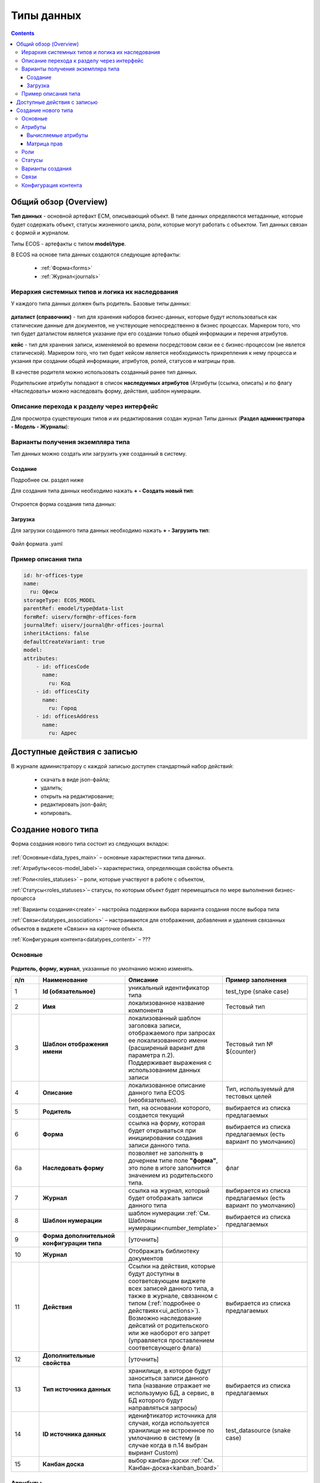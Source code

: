 .. _data_types:

Типы данных
============

.. contents::
		:depth: 3

Общий обзор (Overview)
------------------------

**Тип данных** - основной артефакт ECM, описывающий объект. В типе данных определяются метаданные, которые будет содержать объект, статусы жизненного цикла, роли, которые могут работать с объектом. Тип данных связан с формой и журналом.

Типы ECOS - артефакты с типом **model/type**.

В ECOS на основе типа данных создаются следующие артефакты:

  * :ref:`Форма<forms>`
  * :ref:`Журнал<journals>`

.. _data_types_types:

Иерархия системных типов и логика их наследования
~~~~~~~~~~~~~~~~~~~~~~~~~~~~~~~~~~~~~~~~~~~~~~~~~~
У каждого типа данных должен быть родитель. Базовые типы данных:

 .. image:: _static/data_types/type_1.png
       :width: 300
       :align: center

**даталист (справочник)** - тип для хранения наборов бизнес-данных, которые будут использоваться как статические данные для документов, не учствующие непосредственно в бизнес процессах. Маркером того, что тип будет даталистом является указание при его создании только общей информации и перечня атрибутов.

**кейс** - тип для хранения записи, изменяемой во времени посредстовом связи ее с бизнес-процессом (не явлется статической). Маркером того, что тип будет кейсом является необходимость прикрепления к нему процесса и укзания при создании общей информации, атрибутов, ролей, статусов и матрицы прав.

В качестве родителя можно использовать созданный ранее тип данных.

Родительские атрибуты попадают в список **наследуемых атрибутов** (Атрибуты (ссылка, описать) и по флагу «Наследовать» можно наследовать форму, действия, шаблон нумерации.

.. _data_types_admin:

Описание перехода к разделу через интерфейс
~~~~~~~~~~~~~~~~~~~~~~~~~~~~~~~~~~~~~~~~~~~~

Для просмотра существующих типов и их редактирования создан журнал Типы данных (**Раздел администратора - Модель - Журналы**):

 .. image:: _static/data_types/type_2.png
       :width: 600
       :align: center

Варианты получения экземпляра типа
~~~~~~~~~~~~~~~~~~~~~~~~~~~~~~~~~~~~

Тип данных можно создать или загрузить уже созданный в систему.

Создание
"""""""""

Подробнее см. раздел ниже

Для создания типа данных необходимо нажать **+ - Создать новый тип**:

 .. image:: _static/data_types/new_type_1.png
       :width: 400
       :align: center

Откроется форма создания типа данных:

 .. image:: _static/data_types/new_type.png
       :width: 600
       :align: center

Загрузка
"""""""""

Для загрузки созданного типа данных необходимо нажать **+ - Загрузить тип**:

 .. image:: _static/data_types/download_type.png
       :width: 400
       :align: center

Файл формата .yaml


Пример описания типа
~~~~~~~~~~~~~~~~~~~~~

.. code-block::

    id: hr-offices-type
    name:
      ru: Офисы
    storageType: ECOS_MODEL
    parentRef: emodel/type@data-list
    formRef: uiserv/form@hr-offices-form
    journalRef: uiserv/journal@hr-offices-journal
    inheritActions: false
    defaultCreateVariant: true
    model:
    attributes:
        - id: officesCode
          name:
            ru: Код
        - id: officesCity
          name:
            ru: Город
        - id: officesAddress
          name:
            ru: Адрес

Доступные действия с записью
-----------------------------
       
В журнале администратору с каждой записью доступен стандартный набор действий:

  - скачать в виде json-файла;
  - удалить;
  - открыть на редактирование;
  - редактировать json-файл;
  - копировать.

Создание нового типа
----------------------

Форма создания нового типа состоит из следующих вкладок:

 .. image:: _static/data_types/tabs.png
       :width: 600
       :align: center

:ref:`Основные<data_types_main>` – основные характеристики типа данных.

:ref:`Атрибуты<ecos-model_label>`– характеристика, определяющая свойства объекта.

:ref:`Роли<roles_statuses>` – роли, которые участвуют в работе с объектом,

:ref:`Статусы<roles_statuses>`– статусы, по которым объект будет перемещаться по мере выполнения бизнес-процесса

:ref:`Варианты создания<create>` – настройка поддержки выбора варианта создания после выбора типа

:ref:`Связи<datatypes_associations>` – настраиваются для отображения, добавления и удаления связанных объектов в виджете «Связи»» на карточке объекта.

:ref:`Конфигурация контента<datatypes_content>` – ???


.. _data_types_main:

Основные
~~~~~~~~~

 .. image:: _static/data_types/tab_1.png
       :width: 600
       :align: center

**Родитель, форму, журнал**, указанные по умолчанию можно изменять.

.. list-table:: 
      :widths: 10 30 30 30
      :header-rows: 1
      :align: center
      :class: tight-table 

      * - п/п
        - Наименование
        - Описание
        - Пример заполнения
      * - 1
        - **Id (обязательное)**
        - уникальный идентификатор типа
        - test_type (snake case)
      * - 2
        - **Имя**
        - локализованное название компонента
        - Тестовый тип
      * - 3
        - **Шаблон отображения имени**
        - | локализованный шаблон заголовка записи, отображаемого при запросах ее локализованного имени (расширеный вариант для параметра п.2). 
          | Поддерживает выражения с использованием данных записи
        - Тестовый тип № ${counter}
      * - 4
        - **Описание**
        - локализованное описание данного типа ECOS (необязательно).
        - Тип, используемый для тестовых целей
      * - 5
        - **Родитель**
        - тип, на основании которого, создается текущий
        - выбирается из списка предлагаемых
      * - 6
        - **Форма**
        - ссылка на форму, которая будет открываться при инициировании создания записи данного типа.
        - выбирается из списка предлагаемых (есть вариант по умолчанию)
      * - 6a
        - **Наследовать форму**
        - позволяет не заполнять в дочернем типе поле **"форма"**, это поле в итоге заполнится значением из родительского типа.
        - флаг
      * - 7
        - **Журнал**
        - ссылка на журнал, который будет отображать записи данного типа
        - выбирается из списка предлагаемых (есть вариант по умолчанию)
      * - 8
        - **Шаблон нумерации**
        - шаблон нумерации :ref:`См. Шаблоны нумерации<number_template>`
        - выбирается из списка предлагаемых
      * - 9
        - **Форма дополнительной конфигурации типа**
        - [уточнить]
        - 
      * - 10
        - **Журнал**
        - 	Отображать библиотеку документов
        - 
      * - 11
        - **Действия**
        - | Cсылки на действия, которые будут доступны в соответсвующем виджете всех записей данного типа, а также в журнале, связанном с типом (:ref:`подробнее о действиях<ui_actions>`).
          | Возможно наследование дейсвтий от родительского или же наоборот его запрет (управляется проставлением соответсвующего флага)
        - выбирается из списка предлагаемых
      * - 12
        - **Дополнительные свойства**
        - [уточнить]
        - 
      * - 13
        - **Тип источника данных**
        - хранилище, в которое будут заноситься записи данного типа (название отражает не использумую БД, а сервис, в БД которого будут направляться запросы)
        - выбирается из списка предлагаемых
      * - 14
        - **ID источника данных**
        - иденифтикатор источника для случая, когда используется хранилище не встроенное по умлочанию в систему (в случае когда в п.14 выбран выриант Custom)
        - test_datasource (snake case)
      * - 15
        - **Канбан доска**
        - выбор канбан-доски :ref:`См. Канбан-доска<kanban_board>`
        - 

.. _ecos-model_label:

Атрибуты
~~~~~~~~~

 .. image:: _static/data_types/tab_2.png
       :width: 600
       :align: center

.. list-table:: 
      :widths: 10 30 30 30
      :header-rows: 1
      :align: center
      :class: tight-table 

      * - п/п
        - Наименование
        - Описание
        - Пример заполнения
      * - 1
        - **Id**
        - идентификатор поля, по которому оно будет доступно на форме, в журнале.
        - testAttribute (camelCase)
      * - 2
        - **Имя**
        - имя поля для отображения пользователю.
        - Тестовый атрибут
      * - 3
        - **Тип**
        - тип поля. Поддерживаемые типы см. ниже 
        - выбирается из списка предлагаемых
      * - 4
        - **Множественный**
        - множественный ввод разрешен
        - флаг
      * - 5
        - **Обязательны**
        - поле обязательно к заполнению
        - флаг
      * - 6
        - **Настройка прав для атрибута**
        - функционал, позволяющий произвести настройку прав доступа в отношении "Роль-Статус" для конкретного атрибута. :ref:`См. подробно<count_attributes>`
        - выбирается состояние доступа атрибута на пересечении сетки "Роль-Статус"
      * - 7
        - **Вычисляемые атрибуты**
        - функионал, позволяющий установить выражение-зависимость, позволяющий гибко создавать производные атрибуты :ref:`См. подробно<attribute_rights>`
        - настройка конфигурации в зависимости от типа и сложности вычисления атрибута
      * - 8
        - **Наследуемые атрибуты**
        - отображение значений наследумых от родительского типа атрибутов в соответсвии с п. 1, 2 и 6 (при условии что родительский тип задан и имеет атрибуты)
        - отсутствует
      * - 9
        - **Настройка прав для типа данных**
        - | функционал, позволяющий произвести настройку прав доступа документа в отношении "Роль-Статус".
          | А также выгрузить и удалить полную схему прав (включая настройки из п.6) :ref:`См. подробно<doc_rights>`
        - выбирается состояние доступа документа на пересечении сетки "Роль-Статус"

.. _ecos-model_types:

Возможные типы атрибутов:

.. list-table:: 
      :widths: 10 20
      :header-rows: 1
      :align: center
      :class: tight-table 

      * - **MLText**
        - [уточнить]
      * - **Person**
        - [уточнить]
      * - **Group**
        - [уточнить]
      * - **Authority**
        - [уточнить]
      * - **Association**
        - связь с другой сущностью;
      * - **Number**
        - число
      * - **Boolean**
        - булево значение да/нет;
      * - **Date**
        - дата
      * - **DateTime**
        - дата с временем;
      * - **Content**
        - | содержимое. Как правило поля с этим типом используются для сохранения больших объемов данных. Например - содержимое документа. 
      * - **JSON**
        - [уточнить]


.. _count_attributes:

Вычисляемые атрибуты
"""""""""""""""""""""

 .. image:: _static/data_types/count_1.png
       :width: 600
       :align: center

|

 .. image:: _static/data_types/count_2.png
       :width: 400
       :align: center

**Тип** - тип вычисляемого атрибута. Поддерживаются:

    * **Script** - вычисление атрибута на основе ``javascript'а``;
    * **Attribute** - вычисление атрибута на основе другого атрибута (можно делать алиас на глубоко вложенный атрибут. Например: ``idocs:counterparty.idocs:fullOrganizationName?str)``;
    * **Значение** - константное значение;
    * **Counter** - значение будет генерироваться по счетчику при создании документа и не меняться со временем.
    * **Template** - шаблонная строка. Можно использовать вставки вида ${…}. Например: ``${someAttribute?str}``. Вместо данного плейсхолдера будет подставлено значение укзанного атрибута;

 .. image:: _static/data_types/count_3.png
       :width: 400
       :align: center

 **Метод хранения** - тип сохранения. Определяет, нужно или нет сохранять вычисленное значение и если да, то в какие моменты. Возможные значения:

    * **None** - сохранение не нужно. При каждом обращении вычисляем значение заново;
    * **On empty** - сохранять вычисленное значение только если сохраненное значение отсутствует (т.е. при запросе значения вернулся ``null``);
    * **On create** - сохранять вычисленное значение только после создания. Последующие мутации никак данный атрибут не затронут и он будет работать как обычный атрибут.
    * **On mutate** - сохранять вычисленное значение при каждой мутации. В случае использования :ref:`Records API<Records_API>`  для изменения записи гарантируется актуальность значения.

Возможности атрибута с типом **script**
****************************************

Объекты в глобальной области видимости:

.. list-table:: 
      :widths: 10 20
      :align: center
      :class: tight-table 

      * - **Records** - адаптер для RecordsService;
        - Методы:

            .. code-block::

              get(recordRef: String): AttValueScriptCtx // возвращает объект аналогичный value, который описан выше
              query(query: Object, attributes: Any?) // возвращает объект вида:

            .. code-block::  

              {
                  "records": [{
                          "id": "workspace://...",
                          "attribute0": "value0",
                          "attribute1": "value1"
                      }, {
                          "id": "workspace://...",
                          "attribute00": "value00",
                          "attribute11": "value11"
                      }
                  ],
                  "totalCount": 123
                  "hasMore": true
              }

      * - **value** - текущий документ;
        - |  Свойства

            .. code-block::

                id: String //глобальный идентификатор записи
                localId: String //локальный идентификатор записи

          | Методы:

            .. code-block::

              load(attributes: Any?): Any? // загрузка атрибутов у текущей записи. Можно передавать массив, строку и объект <String, String>

      * - **log** - логгер.
        - [уточнить]


.. warning:: Прикладных сервисов в контексте скрипта нет.

.. _permissions:

Матрица прав
"""""""""""""

**Матрица прав** - таблица, которая показывает, какими правами обладает конкретная роль на отдельные виды данных.

Права могут быть настроены отдельно на документ, отдельно на его атрибуты.


Настройка прав
****************

Настройка прав осуществляется на форме редактирования типа во вкладке :guilabel:`Attributes`. Редактор доступен только в **Enterprise** версии ECOS.

.. _doc_rights:

Права на документ:

 .. image:: _static/data_types/matrix_1.png
       :width: 600
       :align: center

|

 .. image:: _static/data_types/matrix_2.png
       :width: 400
       :align: center

.. _attribute_rights:

Права на атрибут:

 .. image:: _static/data_types/matrix_3.png
       :width: 600
       :align: center

|

 .. image:: _static/data_types/matrix_4.png
       :width: 400
       :align: center

Вычисление прав
****************

Вычисление прав для **PermissionsDef** (документа или атрибута) делится на два этапа:

**1. Применение матрицы прав** <*Роль, <Статус, Уровень_прав*>>. Есть 3 уровня прав: 

* NONE - нет прав;
* READ - чтение;
* WRITE - чтение и запись.


**2. Применение правил**. Правила нужны в случаях, когда логика распределения прав не укладывается в простую матрицу. Примеры: 

* Если есть 2 состояния документа в одном статусе, но с разными правами;
* Если уровень прав зависит от атрибутов документа.

Значения, которые вычисляются на этапах 1 и 2 должны быть абсолютными. Т.е. если у нас есть конфигурация прав, то она на 100% описывает текущий уровень прав и не предполагает наличие дополнительных механизмов.

* Роли и статусы берутся из конфигурации типа. Если какой-то роли или статуса нет в конфигурации типа, то наличие этих сущностей в конфиге прав игнорируется.
* Если для роли, статуса или атрибута нет настройки прав, но они присутствуют в типе, то по умолчанию выставляется право только на чтение.
* Если у документа выставлен статус или есть роль, которые отсутствуют в конфиге типа, то права для них по умолчанию пустые (нет возможности даже читать).

Пограничные условия
*********************

Данные условия относятся к настройкам матрицы без системных статусов и ролей.

.. csv-table::
 :header: "Статус есть в типе","Статус есть в матрице","Роль есть в типе","Роль есть в матрице","Уровень прав"
 :widths: 10, 10, 10, 10, 20

 "Да","Да","Да","Да","Из матрицы"
 "Да","Да","Да","Нет","Чтение"
 "Да","Да","Нет","Да","Нет прав"
 "Да","Да","Нет","Нет","Нет прав"
 "Да","Нет","Да","Да","Чтение"
 "Да","Нет","Да","Нет","Чтение"
 "Да","Нет","Нет","Да","Нет прав"
 "Да","Нет","Нет","Нет","Нет прав"
 "Нет","Да","Да","Да","Нет прав"
 "Нет","Да","Да","Нет","Нет прав"
 "Нет","Да","Нет","Да","Нет прав"
 "Нет","Да","Нет","Нет","Нет прав"
 "Нет","Нет","Да","Да","Нет прав"
 "Нет","Нет","Да","Нет","Нет прав"
 "Нет","Нет","Нет","Да","Нет прав"
 "Нет","Нет","Нет","Нет","Нет прав"

Системные статусы и роли
*************************

При необходимости можно настроить в типе системные статусы и роли. Для этого достаточно указать **ID** равным одному из предопределенных значений:

**Роли:**

1. **EVERYONE** - виртуальная роль, к которой относятся все пользователи. *Assignees* у такой роли всегда пустые, но если роль **EVERYONE** по матрице получает права, то они распространяются на всех пользователей в системе.

**Статусы:**

1. **EMPTY** - пустой статус. Полезен для приватных сущностей, которые недоступны на чтение всем пользователям в системе. Пустой статус может быть в случае если процесс для кейса не найден или операция старта процесса еще не завершилась;
2. **ANY** - любой статус. Вариант использования: для справочников можно задать права для **ANY** и **EVERYONE** на чтение, а для изменения записей завести отдельную группу.


Модель описания прав
*********************

Основная логика находится в библиотеке **ecos-model-lib**.

Конфигурация прав хранится в микросервисе **ecos-model**.

::

	 TypePermsDef 
	 id: String // Идентификатор настроек. Уникальный в пределах системы
	 typeRef: RecordRef // Тип ECOS, к которому относятся настройки прав
	 permissions: PermissionsDef // Настройка прав на документ
	 attributes: Map<String, PermissionsDef> // Настройка прав на атрибуты

::
 
	PermissionsDef
	 matrix: Map<String, Map<String, PermissionLevel>> // Матрица прав <Роль, <Статус, Уровень_прав>>. 
	 rules: List<PermissionRule> // Дополнительные правила для гибкой настройки 

::
 
	 PermissionLevel (enum)
	 NONE // нет прав
	 READ // права на чтение
	 WRITE // права на чтение и запись

::

	 PermissionRule
	 roles: Set<String> // Роли, для которых применяется правило
	 permissions: Set<String> // Список прав
	 statuses: Set<String> // Статусы, в которых данное правило применимо. Пустой список - любой статус
	 condition: Predicate // Условие, по которому данное правило применимо в формате предиката (см. Язык предикатов).
	 type: RuleType // Тип правила

	 RuleType (enum)
	 ALLOW - разрешение. Если правило активно, то permissions добавляются для указанных ролей
	 REVOKE - отбирание прав. Если правило активно, то permissions убираются из списка уже существующих прав у ролей

Наследование прав
*******************
При поиске матрицы прав учитывается иерархия типов ECOS. При этом ищется первая не пустая конфигурация и дальше поиск прекращается. Т.е. никакого объединения настроек прав из разных типов не происходит.  

Особенности применение прав в Alfresco
*****************************************

1. Изменения прав в настройке типа подхватывается в **alfresco** с небольшой задержкой (секунд 10). Т.о. перед тестированием после изменений прав лучше выждать некоторое время;
2. Права на атрибуты вычисляются при каждом обращении к полям документа. Т.о. права на атрибуты всегда актуальны (за исключением случая из п.1);
3. Права на документ обновляются только при изменении документа (на данный момент учитывается только статус) или людей/групп в ролях. Т.о. если мы меняем права на документ в типе, то это никак не отразится на существующих документах до тех пор пока они не сменят статус или роли. 

Пример конфигурации
********************

::

 id: "2a5c3f00-06d5-4b62-8192-1b9116f12db4"
 typeRef: "emodel/type@contracts-cat-doctype-contract"

 permissions

  matrix:
    confirmers:
      approval: WRITE
      reworking: NONE
    initiator:
      approval: READ
      reworking: WRITE
    scan-man:
      approval: WRITE
      reworking: NONE
  rules: []


 attributes::

  cm:name:
    matrix:
      confirmers:
        approval: WRITE
        reworking: NONE
      initiator:
        approval: READ
        reworking: WRITE
      scan-man:
        approval: WRITE
        reworking: NONE
    rules: []

  cm:title:
    matrix:
      confirmers:
        approval: WRITE
        reworking: NONE
      initiator:
        approval: READ
        reworking: WRITE
      scan-man:
        approval: WRITE
        reworking: NONE
    rules: []

ECOS atributes Permissions
****************************

Компонент для обработки получения прав для атрибутов для матриц нового формата.

# Yaml-формат. Пример конфига::

  id: test-attrs-permissions
  typeRef: emodel/type@test-cat-doctype

  rules:

    - roles: [ initiator ]
      statuses: [ unilever-draft, unilever-reworking ]
      attributes:
        - name: 'cm:content'
          permissions: { read: true, edit: true }

# Регистрируется в ``emodel``. Расположение: **alfresco/module/{module-repo}/model/attrs_permission/test-attrs-permissions.yml**

.. _roles_statuses:

Роли
~~~~~

 .. image:: _static/data_types/tab_3.png
       :width: 600
       :align: center

.. list-table:: 
      :widths: 10 30 30 30
      :header-rows: 1
      :align: center
      :class: tight-table 

      * - п/п
        - Наименование
        - Описание
        - Пример заполнения
      * - 1
        - **Id**
        - уникальный идентификатор роли
        - myTestRole (camel case)
      * - 2
        - **Название логики**
        - имя роли
        - Тестовая роль
      * - 3
        - **Участники роли**
        - | статическое заполнение роли. 
          | Выбор группы и/или отдельных пользователей из оргструктуры, которые будут выполнять функцию данной роли.
        - выбирается из списка оргуструктуры организации
      * - 4
        - **Атрибуты**
        - динамическое заполнение роли. Выбор атрибута типа, на который будет ссылаться роль для получения назначаемых пользователей.
        - выбирается из списка предлагаемых атрибутов
      * - 5
        - **Динамическая роль**
        - | динамическое заполнение роли. 
          | Установление произвольной гибкой логики, по которой будет произведено вычисление состава пользователей роли. 
        - настройка конфигурации в зависимости от сложности и набора заивисимых данных для вычисления состава роли


.. _associations:

Статусы
~~~~~~~

 .. image:: _static/data_types/tab_4.png
       :width: 600
       :align: center

.. list-table:: 
      :widths: 10 30 30 30
      :header-rows: 1
      :align: center
      :class: tight-table 

      * - п/п
        - Наименование
        - Описание
        - Пример заполнения
      * - 1
        - **Id**
        - уникальный идентификатор статуса
        - testStatus (camel case)
      * - 2
        - **Название логики**
        - имя статуса
        - Тестовый статус

.. _create:

Варианты создания
~~~~~~~~~~~~~~~~~~

 .. image:: _static/data_types/tab_5.png
       :width: 600
       :align: center

.. list-table:: 
      :widths: 10 30 30 30
      :header-rows: 1
      :align: center
      :class: tight-table 

      * - п/п
        - Наименование
        - Описание
        - Пример заполнения
      * - 1
        - **Id**
        - уникальный идентификатор варианта создания
        - testCreate (camel case)
      * - 2
        - **Имя**
        - имя поля для отображения пользователю.
        - Тестовый статус
      * - 3
        - **Форма**
        - имя поля для отображения пользователю.
        - Тестовый статус
      * - 4
        - **Разрешен для**
        - [уточнить]
        - 
      * - 5
        - **Дополнительно**
        - [уточнить]
        - 

Настройка поддержки выбора варианта создания после выбора типа настраиваются на вкладке **Create**

 .. image:: _static/data_types/create_full.png
       :width: 600
       :align: center

|

 .. image:: _static/data_types/create_full_1.png
       :width: 400
       :align: center

.. _datatypes_associations:

Связи 
~~~~~~

.. image:: _static/data_types/tab_6.png
       :width: 600
       :align: center

.. list-table:: 
      :widths: 10 30 30 30
      :header-rows: 1
      :align: center
      :class: tight-table 

      * - п/п
        - Наименование
        - Описание
        - Пример заполнения
      * - 1
        - **Id**
        - [уточнить]
        - 
      * - 2
        - **Имя**
        - [уточнить]
        - 
      * - 3
        - **Атрибут**
        - [уточнить]
        - 
      * - 4
        - **Направление связи**
        - [уточнить]
        - 
      * - 5
        - **Связанный тип**
        - [уточнить]
        - 
      * - 6
        - **Журналы**
        - [уточнить]
        - 

**Связи (associations)** настраиваются для отображения, добавления и удаления связанных объектов в виджете Формы :ref:`«Связи документов»<widget_doc_associations>` на карточке объекта.

.. image:: _static/data_types/connections.png
       :width: 400
       :align: center

.. _datatypes_content:

Конфигурация контента
~~~~~~~~~~~~~~~~~~~~~~~~

.. image:: _static/data_types/tab_7.png
       :width: 600
       :align: center

.. list-table:: 
      :widths: 10 30 30 30
      :header-rows: 1
      :align: center
      :class: tight-table 

      * - п/п
        - Наименование
        - Описание
        - Пример заполнения
      * - 1
        - **Путь**
        - [уточнить]
        - 
      * - 2
        - **Путь предпросмтра**
        - [уточнить]
        - 